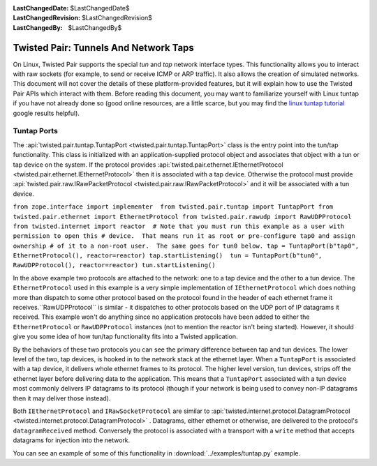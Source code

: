 
:LastChangedDate: $LastChangedDate$
:LastChangedRevision: $LastChangedRevision$
:LastChangedBy: $LastChangedBy$

Twisted Pair: Tunnels And Network Taps
======================================






On Linux, Twisted Pair supports the special *tun* and *tap* network interface types.
This functionality allows you to interact with raw sockets (for example, to send or receive ICMP or ARP traffic).
It also allows the creation of simulated networks.
This document will not cover the details of these platform-provided features, but it will explain how to use the Twisted Pair APIs which interact with them.
Before reading this document, you may want to familiarize yourself with Linux tuntap if you have not already done so
(good online resources, are a little scarce, but you may find the `linux tuntap tutorial <https://www.google.com/search?q=linux+tuntap+tutorial>`_ google results helpful).


    



Tuntap Ports
------------


    

The :api:`twisted.pair.tuntap.TuntapPort <twisted.pair.tuntap.TuntapPort>` class is the entry point into the tun/tap functionality.
This class is initialized with an application-supplied protocol object and associates that object with a tun or tap device on the system.
If the protocol provides :api:`twisted.pair.ethernet.IEthernetProtocol <twisted.pair.ethernet.IEthernetProtocol>` then it is associated with a tap device.
Otherwise the protocol must provide :api:`twisted.pair.raw.IRawPacketProtocol <twisted.pair.raw.IRawPacketProtocol>` and it will be associated with a tun device.


    

``from zope.interface import implementer  from twisted.pair.tuntap import TuntapPort from twisted.pair.ethernet import EthernetProtocol from twisted.pair.rawudp import RawUDPProtocol  from twisted.internet import reactor  # Note that you must run this example as a user with permission to open this # device.  That means run it as root or pre-configure tap0 and assign ownership # of it to a non-root user.  The same goes for tun0 below. tap = TuntapPort(b"tap0", EthernetProtocol(), reactor=reactor) tap.startListening()  tun = TuntapPort(b"tun0", RawUDPProtocol(), reactor=reactor) tun.startListening()`` 

    

In the above example two protocols are attached to the network: one to a tap device and the other to a tun device.
The ``EthernetProtocol`` used in this example is a very simple implementation of ``IEthernetProtocol`` which does nothing more than dispatch to some other protocol based on the protocol found in the header of each ethernet frame it receives.``RawUDPProtocol`` is similar - it dispatches to other protocols based on the UDP port of IP datagrams it received.
This example won't do anything since no application protocols have been added to either the ``EthernetProtocol`` or ``RawUDPProtocol`` instances
(not to mention the reactor isn't being started).
However, it should give you some idea of how tun/tap functionality fits into a Twisted application.


    



By the behaviors of these two protocols you can see the primary difference between tap and tun devices.
The lower level of the two, tap devices, is hooked in to the network stack at the ethernet layer.
When a ``TuntapPort`` is associated with a tap device, it delivers whole ethernet frames to its protocol.
The higher level version, tun devices, strips off the ethernet layer before delivering data to the application.
This means that a ``TuntapPort`` associated with a tun device most commonly delivers IP datagrams to its protocol (though if your network is being used to convey non-IP datagrams then it may deliver those instead).


    



Both ``IEthernetProtocol`` and ``IRawSocketProtocol`` are similar to :api:`twisted.internet.protocol.DatagramProtocol <twisted.internet.protocol.DatagramProtocol>` .
Datagrams, either ethernet or otherwise, are delivered to the protocol's ``datagramReceived`` method.
Conversely the protocol is associated with a transport with a ``write`` method that accepts datagrams for injection into the network.


    



You can see an example of some of this functionality in :download:`../examples/tuntap.py` example.


  

